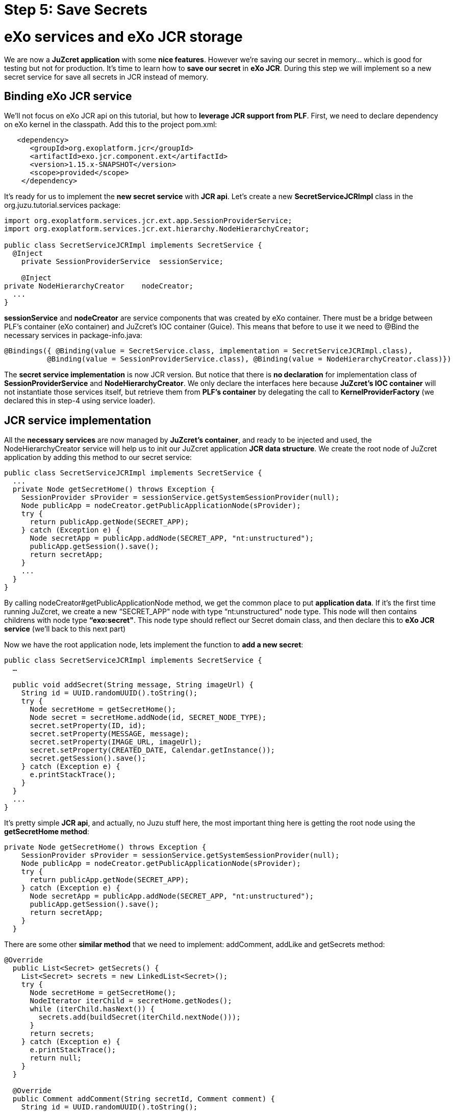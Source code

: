 = Step 5: Save Secrets

= eXo services and eXo JCR storage
We are now a *JuZcret application* with some *nice features*. However we're saving our secret in memory... which is good for testing but not for production. It's time to learn how to *save our secret* in *eXo JCR*. During this step we will implement so a new secret service for save all secrets in JCR instead of memory.

== Binding eXo JCR service
We'll not focus on eXo JCR api on this tutorial, but how to *leverage JCR support from PLF*. First, we need to declare dependency on eXo kernel in the classpath. Add this to the project +pom.xml+:

[source,xml]
----
   <dependency>
      <groupId>org.exoplatform.jcr</groupId>
      <artifactId>exo.jcr.component.ext</artifactId>
      <version>1.15.x-SNAPSHOT</version>
      <scope>provided</scope>
    </dependency>
----

It's ready for us to implement the *new secret service* with *JCR api*. Let's create a new *SecretServiceJCRImpl* class in the +org.juzu.tutorial.services+ package:

[source,java]
----

import org.exoplatform.services.jcr.ext.app.SessionProviderService;
import org.exoplatform.services.jcr.ext.hierarchy.NodeHierarchyCreator;

public class SecretServiceJCRImpl implements SecretService {
  @Inject
    private SessionProviderService  sessionService;

    @Inject
private NodeHierarchyCreator    nodeCreator;
  ...
}
----

*sessionService* and *nodeCreator* are service components that was created by eXo container. There must be a bridge between PLF's container (eXo container) and JuZcret's IOC container (Guice). This means that before to use it we need to @Bind the necessary services in +package-info.java+:

[source,java]
----
@Bindings({ @Binding(value = SecretService.class, implementation = SecretServiceJCRImpl.class),
          @Binding(value = SessionProviderService.class), @Binding(value = NodeHierarchyCreator.class)})
----

The *secret service implementation* is now JCR version. But notice that there is *no declaration* for implementation class of *SessionProviderService* and *NodeHierarchyCreator*. We only declare the interfaces here because *JuZcret's IOC container* will not instantiate those services itself, but retrieve them from *PLF's container* by delegating the call to *KernelProviderFactory* (we declared this in step-4 using service loader).

== JCR service implementation

All the *necessary services* are now managed by *JuZcret's container*, and ready to be injected and used, the +NodeHierarchyCreator+ service will help us to init our JuZcret application *JCR data structure*. We create the root node of JuZcret application by adding this method to our secret service:

[source,java]
----
public class SecretServiceJCRImpl implements SecretService {
  ...
  private Node getSecretHome() throws Exception {
    SessionProvider sProvider = sessionService.getSystemSessionProvider(null);
    Node publicApp = nodeCreator.getPublicApplicationNode(sProvider);
    try {
      return publicApp.getNode(SECRET_APP);
    } catch (Exception e) {
      Node secretApp = publicApp.addNode(SECRET_APP, "nt:unstructured");
      publicApp.getSession().save();
      return secretApp;
    }
    ...
  }
}
----

By calling +nodeCreator#getPublicApplicationNode+ method, we get the common place to put *application data*. If it's the first time running JuZcret, we create a new “SECRET_APP" node with type “nt:unstructured" node type. This node will then contains childrens with node type *“exo:secret"*. This node type should reflect our Secret domain class, and then declare this to *eXo JCR service* (we'll back to this next part)

Now we have the root application node, lets implement the function to *add a new  secret*:

[source,java]
----
public class SecretServiceJCRImpl implements SecretService {
  …

  public void addSecret(String message, String imageUrl) {
    String id = UUID.randomUUID().toString();
    try {
      Node secretHome = getSecretHome();
      Node secret = secretHome.addNode(id, SECRET_NODE_TYPE);
      secret.setProperty(ID, id);
      secret.setProperty(MESSAGE, message);
      secret.setProperty(IMAGE_URL, imageUrl);
      secret.setProperty(CREATED_DATE, Calendar.getInstance());
      secret.getSession().save();
    } catch (Exception e) {
      e.printStackTrace();
    }
  }
  ...
}
----

It's pretty simple *JCR api*, and actually, no Juzu stuff here, the most important thing here is getting the root node using the *getSecretHome method*:

[source,java]
----
private Node getSecretHome() throws Exception {
    SessionProvider sProvider = sessionService.getSystemSessionProvider(null);
    Node publicApp = nodeCreator.getPublicApplicationNode(sProvider);
    try {
      return publicApp.getNode(SECRET_APP);
    } catch (Exception e) {
      Node secretApp = publicApp.addNode(SECRET_APP, "nt:unstructured");
      publicApp.getSession().save();
      return secretApp;
    }
  }
----

There are some other *similar method* that we need to implement: addComment, addLike and getSecrets method:

[source,java]
----
@Override
  public List<Secret> getSecrets() {
    List<Secret> secrets = new LinkedList<Secret>();
    try {
      Node secretHome = getSecretHome();
      NodeIterator iterChild = secretHome.getNodes();
      while (iterChild.hasNext()) {
        secrets.add(buildSecret(iterChild.nextNode()));
      }
      return secrets;
    } catch (Exception e) {
      e.printStackTrace();
      return null;
    }
  }

  @Override
  public Comment addComment(String secretId, Comment comment) {
    String id = UUID.randomUUID().toString();

    try {
      Node secret = getSecretNode(secretId);

      if (secret != null) {
        Node cNode = secret.addNode(id, COMMENT_NODE_TYPE);
        cNode.setProperty(ID, id);
        cNode.setProperty(USER_ID, comment.getUserId());
        cNode.setProperty(CONTENT, comment.getContent());
        cNode.setProperty(CREATED_DATE, Calendar.getInstance());

        cNode.getSession().save();
        return buildComment(cNode);
      }
    } catch (Exception e) {
      e.printStackTrace();
    }
    return null;
  }

  @Override
  public Set<String> addLike(String secretId, String userId) {
    try {
      Node secret = getSecretNode(secretId);

      if (secret != null) {
        Set<String> likes = new HashSet<String>();
        if (secret.hasProperty(LIKES)) {
          Value[] values = secret.getProperty(LIKES).getValues();
          for (Value v : values) {
            likes.add(v.getString());
          }
        }
        likes.add(userId);
        secret.setProperty(LIKES, likes.toArray(new String[likes.size()]));

        secret.save();
        return likes;
      }
    } catch (Exception e) {
      e.printStackTrace();
    }
    return null;
 }

  private Node getSecretNode(String secretId) {
    try {
      Node secretHome = getSecretHome();
      Node secret = secretHome.getNode(secretId);
      return secret;
    } catch (Exception e) {
      e.printStackTrace();
      return null;
    }
  }

private Secret buildSecret(Node secretNode) throws RepositoryException {
    Secret secret = new Secret();

    List<Comment> comments = new LinkedList<Comment>();
    NodeIterator commentIter = secretNode.getNodes();
    while (commentIter.hasNext()) {
      comments.add(buildComment(commentIter.nextNode()));
    }
    secret.setComments(comments);

    secret.setCreatedDate(secretNode.getProperty(CREATED_DATE).getDate().getTime());
    secret.setId(secretNode.getProperty(ID).getString());
    secret.setImageURL(secretNode.getProperty(IMAGE_URL).getString());

    Set<String> likes = new HashSet<String>();
    if (secretNode.hasProperty(LIKES)) {
      for (Value userID : secretNode.getProperty(LIKES).getValues()) {
        likes.add(userID.getString());
      }
    }
    secret.setLikes(likes);

    secret.setMessage(secretNode.getProperty(MESSAGE).getString());
    return secret;
  }

  private Comment buildComment(Node commentNode) throws RepositoryException {
    Comment comment = new Comment();
    comment.setContent(commentNode.getProperty(CONTENT).getString());
    comment.setCreatedDate(commentNode.getProperty(CREATED_DATE).getDate().getTime());
    comment.setId(commentNode.getProperty(ID).getString());
    comment.setUserId(commentNode.getProperty(USER_ID).getString());
    return comment;
  }

----

The secret JCR service should be now ready to use. We just need before to make eXo JCR to be aware about secret's *JCR node type*. Lets configure *eXo JCR service*

== JuzCret JCR NodeType declaration

Create *JCR node type definition* file *secret-nodetypes.xml* in+src/main/webapp/WEB-INF/conf+ . We'll define “exo:secret" and “exo:secretComment" node type. Their properties reflect our *JuZcret domain classes*: Secret and Comment. We'll not explain the JCR node type definition here, if you need more information to understand the code below, please take a look to the eXo JCR website.

[source,xml]
----
<nodeTypes xmlns:nt="http:+www.jcp.org/jcr/nt/1.0" xmlns:mix="http:+www.jcp.org/jcr/mix/1.0" xmlns:jcr="http:+www.jcp.org/jcr/1.0">
    <nodeType name="exo:secret" isMixin="false" hasOrderableChildNodes="false" primaryItemName="">
      <supertypes>
        <supertype>nt:base</supertype>
      </supertypes>
      <propertyDefinitions>
        <propertyDefinition name="exo:id" requiredType="String" autoCreated="false" mandatory="true" onParentVersion="COPY" protected="false" multiple="false">
          <valueConstraints/>
        </propertyDefinition>
        <propertyDefinition name="exo:message" requiredType="String" autoCreated="false" mandatory="true" onParentVersion="COPY" protected="false" multiple="false">
          <valueConstraints/>
        </propertyDefinition>
        <propertyDefinition name="exo:imageURL" requiredType="String" autoCreated="false" mandatory="true" onParentVersion="COPY" protected="false" multiple="false">
          <valueConstraints/>
        </propertyDefinition>
        <propertyDefinition name="exo:likes" requiredType="String" autoCreated="false" mandatory="false" onParentVersion="COPY" protected="false" multiple="true">
          <valueConstraints/>
        </propertyDefinition>
        <propertyDefinition name="exo:createdDate" requiredType="Date" autoCreated="false" mandatory="true" onParentVersion="COPY" protected="false" multiple="false">
          <valueConstraints/>
        </propertyDefinition>
      </propertyDefinitions>
      <childNodeDefinitions>
        <childNodeDefinition name="*" defaultPrimaryType="" autoCreated="false" mandatory="false"
          onParentVersion="COPY" protected="false" sameNameSiblings="false">
          <requiredPrimaryTypes>
            <requiredPrimaryType>exo:secretComment</requiredPrimaryType>
          </requiredPrimaryTypes>
        </childNodeDefinition>
      </childNodeDefinitions>
    </nodeType>

    <nodeType  name="exo:secretComment" isMixin="false" hasOrderableChildNodes="false" primaryItemName="">
      <supertypes>
        <supertype>nt:base</supertype>
      </supertypes>
      <propertyDefinitions>
        <propertyDefinition name="exo:id" requiredType="String" autoCreated="false" mandatory="true" onParentVersion="COPY" protected="false" multiple="false">
          <valueConstraints/>
        </propertyDefinition>
        <propertyDefinition name="exo:userId" requiredType="String" autoCreated="false" mandatory="true" onParentVersion="COPY" protected="false" multiple="false">
          <valueConstraints/>
        </propertyDefinition>
        <propertyDefinition name="exo:content" requiredType="String" autoCreated="false" mandatory="true" onParentVersion="COPY" protected="false" multiple="false">
          <valueConstraints/>
        </propertyDefinition>
        <propertyDefinition name="exo:createdDate" requiredType="Date" autoCreated="false" mandatory="true" onParentVersion="COPY" protected="false" multiple="false">
          <valueConstraints/>
        </propertyDefinition>
      </propertyDefinitions>
    </nodeType>
</nodeTypes>
----

After have +secret-nodetypes.xml+ file ready, lets register it to *eXo JCR service*. Add this new eXo container configuration file */src/main/webapp/WEB-INF/conf/configuration.xml*:

[source,xml]
----
<configuration
  xmlns:xsi="http:+www.w3.org/2001/XMLSchema-instance"
  xsi:schemaLocation="http:+www.exoplatform.org/xml/ns/kernel_1_2.xsd http:+www.exoplatform.org/xml/ns/kernel_1_2.xsd"
  xmlns="http:+www.exoplatform.org/xml/ns/kernel_1_2.xsd">

  <external-component-plugins>
    <target-component>org.exoplatform.services.jcr.RepositoryService</target-component>
    <component-plugin>
      <name>add.nodeType</name>
      <set-method>addPlugin</set-method>
      <type>org.exoplatform.services.jcr.impl.AddNodeTypePlugin</type>
      <init-params>
        <values-param>
          <name>autoCreatedInNewRepository</name>
          <description>Node types configuration file</description>
          <value>war:/conf/secret-nodetypes.xml</value>
        </values-param>
      </init-params>
    </component-plugin>
  </external-component-plugins>
</configuration>
----

This configuration register a *node type plugin* with eXo RepositoryService, which will parse our node type at *war:/conf/secret-nodetypes.xml* path.

The only missing thing now is that make sure PLF will *scan and process* our *configuration.xml* file in *tutorial-juzcret webapp* when it initializing eXo container. This task is not specific to Juzu, it's about configuring a webapp as *PLF extension* (for more details about PLF extension, pls look at eXo kernel document)

First, we need to modify the +web.xml+:

[source,xml]
----
<?xml version="1.0" encoding="ISO-8859-1" ?>
<web-app xmlns="http:+java.sun.com/xml/ns/javaee"
         xmlns:xsi="http:+www.w3.org/2001/XMLSchema-instance"
         xsi:schemaLocation="http:+java.sun.com/xml/ns/javaee http:+java.sun.com/xml/ns/javaee/web-app_3_0.xsd"
         version="3.0">
  <display-name>tutorial-juzcret</display-name>

  <!-- Run mode: prod, dev or live -->
  <context-param>
    <param-name>juzu.run_mode</param-name>
    <param-value>${juzu.run_mode:dev}</param-value>
  </context-param>

  <!-- Injection container to use: guice, spring, cdi or weld -->
  <context-param>
    <param-name>juzu.inject</param-name>
    <param-value>guice</param-value>
  </context-param>

  <listener>
    <listener-class>org.exoplatform.container.web.PortalContainerConfigOwner</listener-class>
  </listener>
</web-app>
----

*eXo container* will need to know which webapp container contains its configuration files. By adding the +PortalContainerConfigOwner+ a *servlet context listener*, we've registered JuZcret webapp context to eXo container to scan and process xml configuration file. Notice that we also need to declare +<display-name>+ tag. eXo container use that information to *map the registered webapp*.

At last, we config the JuZcret as a *dependency of eXo container*. Even you've registered the webapp context, we still need to tell eXo container that JuZcret webapp is a *portal container definition dependency*. There are 2 places to add the configuration:

* *TOMCAT/gatein/conf/configuration.xml*
* Create a jar file, contains */conf/configuration.xml* and put it into tomcat/lib

We take 1st solution for this tutorial, it's simple and easy to do. Lets modify that configuration file:

[source,xml]
----
<configuration
    xmlns:xsi="http:+www.w3.org/2001/XMLSchema-instance"
    xsi:schemaLocation="http:+www.exoplatform.org/xml/ns/kernel_1_2.xsd http:+www.exoplatform.org/xml/ns/kernel_1_2.xsd"
    xmlns="http:+www.exoplatform.org/xml/ns/kernel_1_2.xsd">

<external-component-plugins>
<target-component>org.exoplatform.container.definition.PortalContainerConfig</target-component>
  <component-plugin>
  <!-- The name of the plugin -->
  <name>Change PortalContainer Definitions</name>
  <!-- The name of the method to call on the PortalContainerConfig in order to register the changes on the PortalContainerDefinitions -->
  <set-method>registerChangePlugin</set-method>
  <!-- The full qualified name of the PortalContainerDefinitionChangePlugin -->
  <type>org.exoplatform.container.definition.PortalContainerDefinitionChangePlugin</type>
  <init-params>
    <value-param>
      <name>apply.default</name>
      <value>true</value>
    </value-param>
    <object-param>
      <name>change</name>
      <object type="org.exoplatform.container.definition.PortalContainerDefinitionChange$AddDependencies">
        <!-- The list of name of the dependencies to add -->
        <field name="dependencies">
          <collection type="java.util.ArrayList">
            <value>
              <string>tutorial-juzcret</string>
            </value>
          </collection>
        </field>
      </object>
    </object-param>
  </init-params>
    </component-plugin>
</external-component-plugins>

<import>jar:/conf/platform/configuration.xml</import>

</configuration>
----

Notice that it's important to declare it before the import of +jar:/conf/platform/configuration.xml+.

We add the *JuZcret webapp context as a portal container definition dependency*.
That's all, now re-compile and deploy JuZcret app to PLF tomcat.
All features: sharing secret, adding comment, like... should run similar to previous memory service implementation, except one thing, we *don't lose shared secret* or comment after restarting server. The data is now *really persisted !*

_The final source of step 5 is available for link:https://github.com/juzu/portlet-tutorial/tree/step-5[downloading on Github]_
